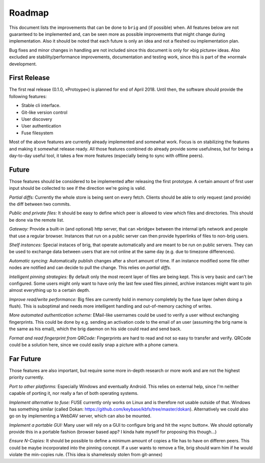Roadmap
=======

This document lists the improvements that can be done to ``brig`` and (if
possible) when. All features below are not guaranteed to be implemented and,
can be seen more as possible improvements that might change during
implementation. Also it should be noted that each future is only an idea and
not a fleshed ou implementation plan.

Bug fixes and minor changes in handling are not included since this document is
only for »big picture« ideas. Also excluded are stability/performance
improvements, documentation and testing work, since this is part of the
»normal« development.

First Release
-------------

The first real release (0.1.0, »Protoype«) is planned for end of April 2018.
Until then, the software should provide the following features:

- Stable cli interface.
- Git-like version control
- User discovery
- User authentication
- Fuse filesystem

Most of the above features are currently already implemented and somewhat work.
Focus is on stabilizing the features and making it somewhat release ready. All
those features combined do already provide some usefulness, but for being
a day-to-day useful tool, it takes a few more features (especially being to
sync with offline peers).

Future
------

Those features should be considered to be implemented after releasing the first
prototype. A certain amount of first user input should be collected to see if
the direction we're going is valid.

*Partial diffs:* Currently the whole store is being sent on every fetch.
Clients should be able to only request (and provide) the diff between
two commits.

*Public and private files:* It should be easy to define which peer
is allowed to view which files and directories. This should be done
via the remote list.

*Gateway:* Provide a built-in (and optional) http server, that can »bridge«
between the internal ipfs network and people that use a regular browser.
Instances that run on a public server can then provide hyperlinks of files to
non-brig users.

*Shelf instances:* Special instaces of brig, that operate automatically and are
meant to be run on public servers. They can be used to exchange data between
users that are not online at the same day (e.g. due to timezone differences).

*Automatic syncing:* Automatically publish changes after a short amount of time.
If an instance modified some file other nodes are notified and can decide to
pull the change. This relies on *partial diffs*.

*Intelligent pinning strategies:* By default only the most recent layer of files
are being kept. This is very basic and can't be configured. Some users might only
want to have only the last few used files pinned, archive instances might want
to pin almost everything up to a certain depth.

*Improve read/write performance:* Big files are currently hold in memory
completely by the fuse layer (when doing a flush). This is suboptimal and needs
more intelligent handling and out-of-memory caching of writes.

*More automated authentication scheme:* EMail-like usernames could be used to
verify a user without exchanging fingerprints. This could be done by e.g.
sending an activation code to the email of an user (assuming the brig name is
the same as his email), which the brig daemon on his side could read and send back.

*Format and read fingerprint from QRCode:* Fingerprints are hard to read and
not so easy to transfer and verify. QRCode could be a solution here, since we
could easily snap a picture with a phone camera.

Far Future
----------

Those features are also important, but require some more in-depth research or
more work and are not the highest priority currently.

*Port to other platforms:* Especially Windows and eventually Android. This
relies on external help, since I'm neither capable of porting it, nor really
a fan of both operating systems.

*Implement alternative to fuse:* FUSE currently only works on Linux and is
therefore not usable outside of that. Windows has something similar (called
Dokan: https://github.com/keybase/kbfs/tree/master/dokan). Alternatively we
could also go on by implementing a WebDAV server, which can also be mounted.

*Implement a portable GUI:* Many user will rely on a GUI to configure brig and
hit the »sync button«. We should optionally provide this in a portable fashion
(browser based app? I kinda hate myself for proposing this though...)

*Ensure N-Copies:* It should be possible to define a minimum amount of copies
a file has to have on differen peers. This could be maybe incorporated into the
pinning concept. If a user wants to remove a file, brig should warn him if he
would violate the min-copies rule. (This idea is shamelessly stolen from
git-annex)

